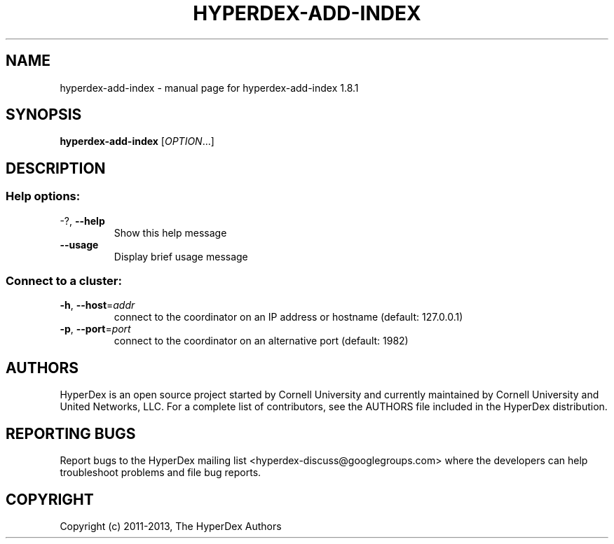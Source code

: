 .\" DO NOT MODIFY THIS FILE!  It was generated by help2man 1.44.1.
.TH HYPERDEX-ADD-INDEX "1" "July 2015" "hyperdex-add-index 1.8.1" "HyperDex User Manual"
.SH NAME
hyperdex-add-index \- manual page for hyperdex-add-index 1.8.1
.SH SYNOPSIS
.B hyperdex-add-index
[\fIOPTION\fR...]
.SH DESCRIPTION
.SS "Help options:"
.TP
\-?, \fB\-\-help\fR
Show this help message
.TP
\fB\-\-usage\fR
Display brief usage message
.SS "Connect to a cluster:"
.TP
\fB\-h\fR, \fB\-\-host\fR=\fIaddr\fR
connect to the coordinator on an IP address or hostname
(default: 127.0.0.1)
.TP
\fB\-p\fR, \fB\-\-port\fR=\fIport\fR
connect to the coordinator on an alternative port
(default: 1982)
.SH AUTHORS

HyperDex is an open source project started by Cornell University and
currently maintained by Cornell University and United Networks, LLC.
For a complete list of contributors, see the AUTHORS file included in
the HyperDex distribution.
.SH "REPORTING BUGS"

Report bugs to the HyperDex mailing list
<hyperdex-discuss@googlegroups.com> where the developers can help
troubleshoot problems and file bug reports.
.SH COPYRIGHT

Copyright (c) 2011\-2013, The HyperDex Authors
